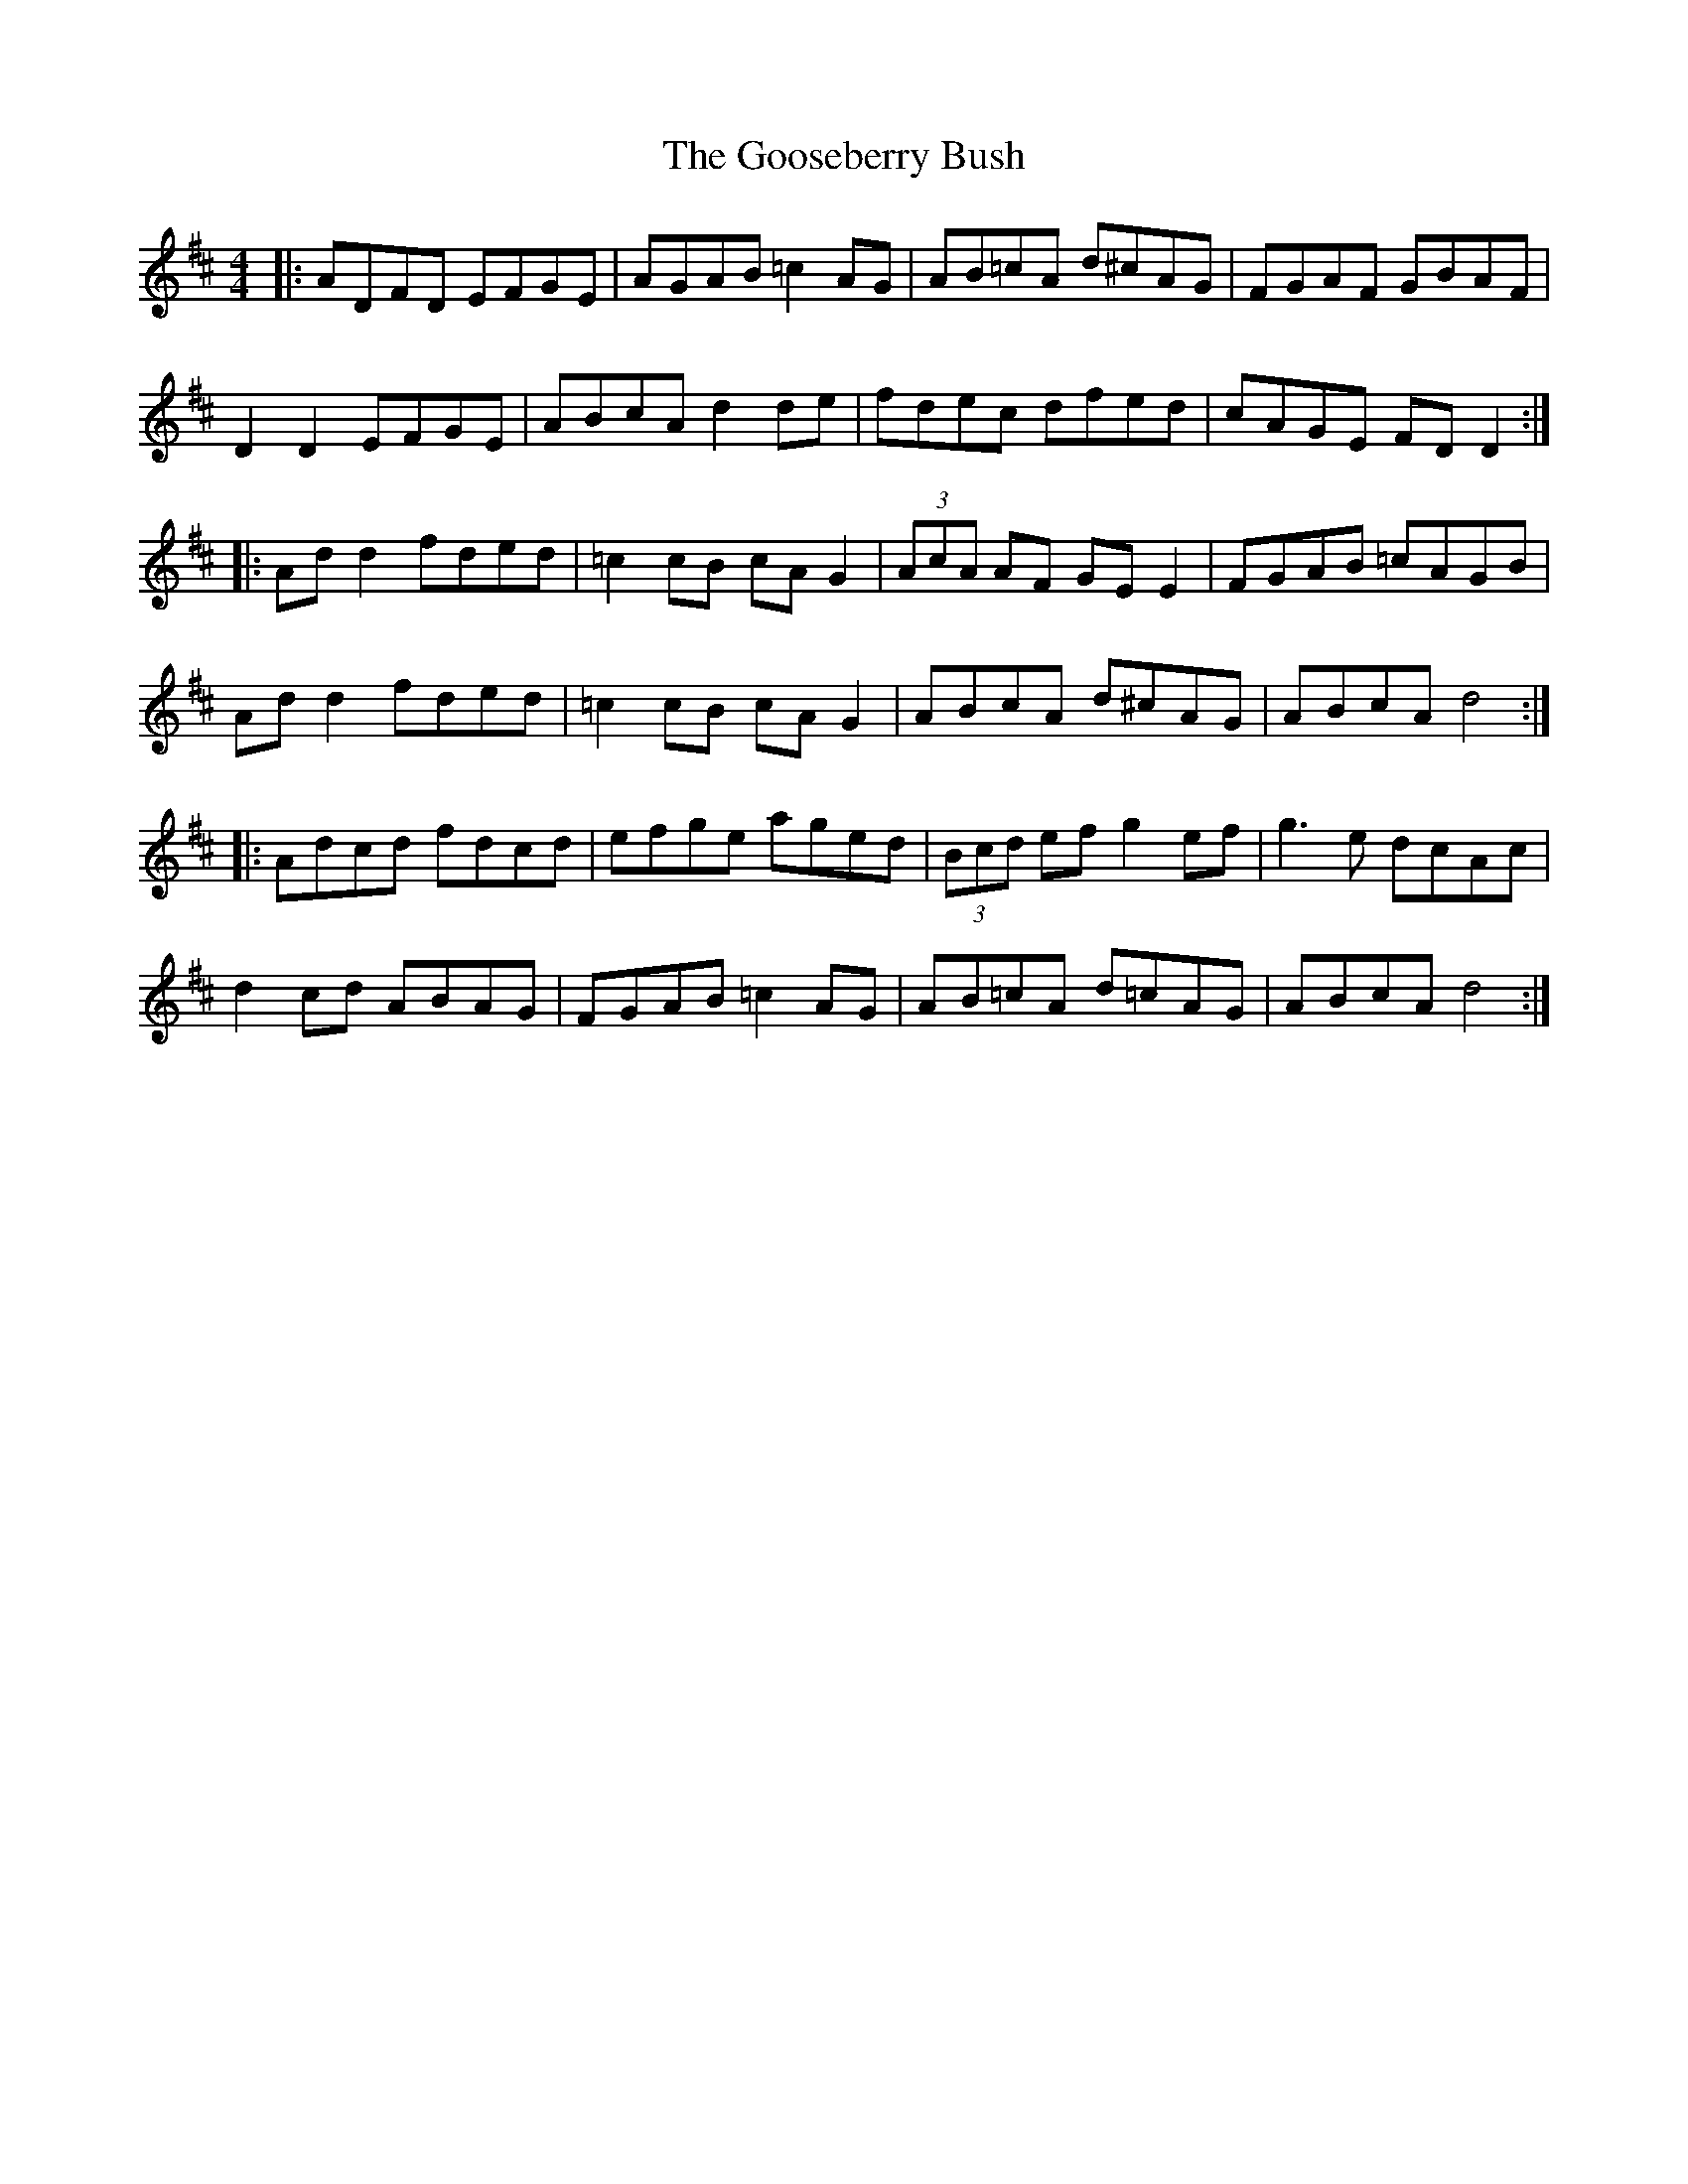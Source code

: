 X: 15818
T: Gooseberry Bush, The
R: reel
M: 4/4
K: Dmajor
|:ADFD EFGE|AGAB =c2 AG|AB=cA d^cAG|FGAF GBAF|
D2 D2 EFGE|ABcA d2 de|fdec dfed|cAGE FD D2:|
|:Ad d2 fded|=c2 cB cA G2|(3AcA AF GE E2|FGAB =cAGB|
Ad d2 fded|=c2 cB cA G2|ABcA d^cAG|ABcA d4:|
|:Adcd fdcd|efge aged|(3Bcd ef g2 ef|g3e dcAc|
d2 cd ABAG|FGAB =c2 AG|AB=cA d=cAG|ABcA d4:|

